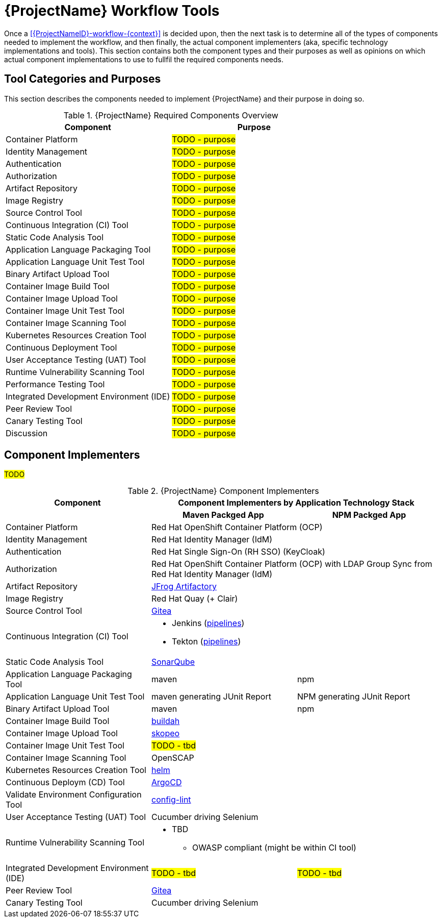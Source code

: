 [id="{ProjectNameID}-workflow-tools", reftext="{ProjectName} Tools"]
= {ProjectName} Workflow Tools

Once a <<{ProjectNameID}-workflow-{context}>> is decided upon, then the next task is to determine all of the types of components needed to implement the workflow, and then finally, the actual component implementers (aka, specific technology implementations and tools). This section contains both the component types and their purposes as well as opinions on which actual component implementations to use to fullfil the required components needs.

[id="{ProjectNameID}-workflow-tool-purposes-{context}"]
== Tool Categories and Purposes

This section describes the components needed to implement {ProjectName} and their purpose in doing so.

.{ProjectName} Required Components Overview
[cols="a,a",options="header"]
|===
| Component
| Purpose

| Container Platform
| #TODO - purpose#

| Identity Management
| #TODO - purpose#

| Authentication
| #TODO - purpose#

| Authorization
| #TODO - purpose#

| Artifact Repository
| #TODO - purpose#

| Image Registry
| #TODO - purpose#

| Source Control Tool
| #TODO - purpose#

| Continuous Integration (CI) Tool
| #TODO - purpose#

| Static Code Analysis Tool
| #TODO - purpose#

| Application Language Packaging Tool
| #TODO - purpose#

| Application Language Unit Test Tool
| #TODO - purpose#

| Binary Artifact Upload Tool
| #TODO - purpose#

| Container Image Build Tool
| #TODO - purpose#

| Container Image Upload Tool
| #TODO - purpose#

| Container Image Unit Test Tool
| #TODO - purpose#

| Container Image Scanning Tool
| #TODO - purpose#

| Kubernetes Resources Creation Tool
| #TODO - purpose#

| Continuous Deployment Tool
| #TODO - purpose#

| User Acceptance Testing (UAT) Tool
| #TODO - purpose#

| Runtime Vulnerability Scanning Tool
| #TODO - purpose#

| Performance Testing Tool
| #TODO - purpose#

| Integrated Development Environment (IDE)
| #TODO - purpose#

| Peer Review Tool
| #TODO - purpose#

| Canary Testing Tool
| #TODO - purpose#

| Discussion
| #TODO - purpose#

|===

[id="{ProjectNameID}-workflow-tool-implementers-{context}"]
== Component Implementers

#TODO#

.{ProjectName} Component Implementers
[cols="a,a,a",options="header"]
|===
| Component
2+| Component Implementers by Application Technology Stack

|
h| Maven Packged App
h| NPM Packged App

| Container Platform
2+| Red Hat OpenShift Container Platform (OCP)

| Identity Management
2+| Red Hat Identity Manager (IdM)

| Authentication
2+| Red Hat Single Sign-On (RH SSO) (KeyCloak)

| Authorization
2+| Red Hat OpenShift Container Platform (OCP) with LDAP Group Sync from Red Hat Identity Manager (IdM)

| Artifact Repository
2+| https://jfrog.com/open-source/[JFrog Artifactory]

| Image Registry
2+| Red Hat Quay (+ Clair)

| Source Control Tool
2+| https://github.com/go-gitea/gitea[Gitea]

| Continuous Integration (CI) Tool
2+|
* Jenkins (https://github.com/rhtconsulting/tssc-jenkins[pipelines])
* Tekton (https://github.com/rhtconsulting/tssc-tekton[pipelines])

| Static Code Analysis Tool
2+| https://www.sonarqube.org/[SonarQube]

| Application Language Packaging Tool
| maven
| npm

| Application Language Unit Test Tool
| maven generating JUnit Report
| NPM generating JUnit Report

| Binary Artifact Upload Tool
| maven
| npm

| Container Image Build Tool
2+| https://buildah.io/[buildah]

| Container Image Upload Tool
2+| https://github.com/containers/skopeo[skopeo]

| Container Image Unit Test Tool
2+| #TODO - tbd#

| Container Image Scanning Tool
2+| OpenSCAP

| Kubernetes Resources Creation Tool
2+| https://helm.sh[helm]

| Continuous Deploym (CD) Tool
2+| https://argoproj.github.io/argo-cd/[ArgoCD]

| Validate Environment Configuration Tool
2+| https://stelligent.github.io/config-lint/#/[config-lint]

| User Acceptance Testing (UAT) Tool
2+| Cucumber driving Selenium

| Runtime Vulnerability Scanning Tool
2+|
* TBD
** OWASP compliant (might be within CI tool)

| Integrated Development Environment (IDE)
| #TODO - tbd#
| #TODO - tbd#

| Peer Review Tool
2+| https://github.com/go-gitea/gitea[Gitea]

| Canary Testing Tool
2+| Cucumber driving Selenium

| Discussion
| #TODO - purpose#

|===
